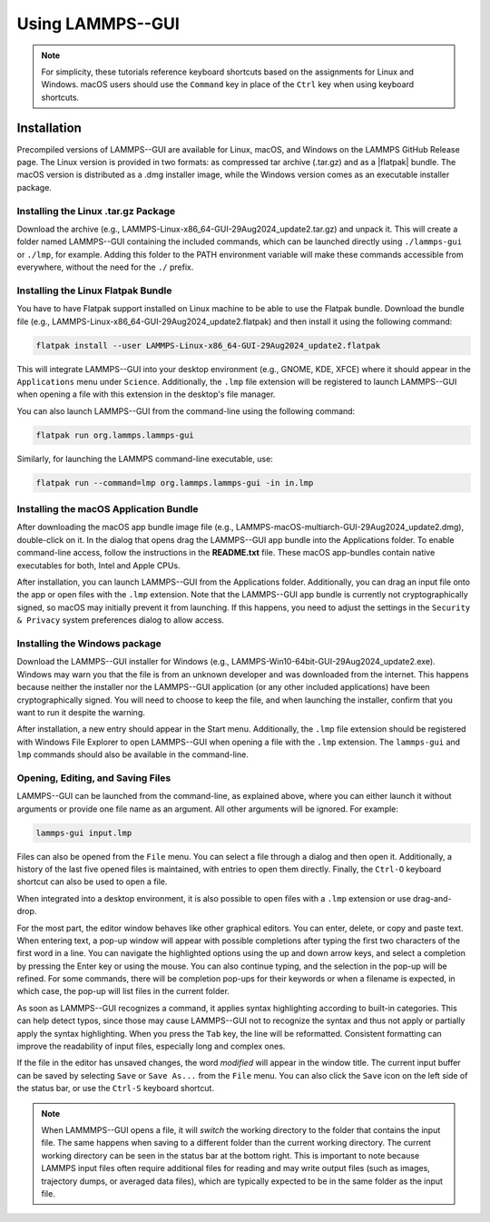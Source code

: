 .. _using-lammps-gui-label:

Using LAMMPS--GUI
*****************

.. admonition:: Note
    :class: non-title-info

    For simplicity, these tutorials reference keyboard shortcuts
    based on the assignments for Linux and Windows. macOS users should
    use the ``Command`` key in place of the
    ``Ctrl`` key when using keyboard shortcuts.

Installation
============

Precompiled versions of LAMMPS--GUI are available for Linux, macOS,
and Windows on the LAMMPS GitHub Release
page.  The Linux version is provided in two
formats: as compressed tar archive (.tar.gz) and as a |flatpak|
bundle.  The macOS version is distributed as a
.dmg installer image, while the Windows version comes as an executable
installer package.

.. |flatpak| raw:: html

   <a href="https://flatpak.org" target="_blank">Flatpak</a>

Installing the Linux .tar.gz Package
------------------------------------

Download the archive (e.g., LAMMPS-Linux-x86_64-GUI-29Aug2024_update2.tar.gz)
and unpack it.  This will create a folder named LAMMPS--GUI containing the
included commands, which can be launched directly using ``./lammps-gui`` or
``./lmp``, for example.  Adding this folder to the PATH environment
variable will make these commands accessible from everywhere, without the
need for the ``./`` prefix.

Installing the Linux Flatpak Bundle
-----------------------------------

You have to have Flatpak support installed on Linux machine to be able
to use the Flatpak bundle.  Download the bundle file
(e.g., LAMMPS-Linux-x86_64-GUI-29Aug2024_update2.flatpak) and then
install it using the following command:

.. code-block:: bash

    flatpak install --user LAMMPS-Linux-x86_64-GUI-29Aug2024_update2.flatpak

This will integrate LAMMPS--GUI into your desktop environment
(e.g., GNOME, KDE, XFCE) where it should appear in the ``Applications``
menu under ``Science``.  Additionally, the ``.lmp`` file extension will be
registered to launch LAMMPS--GUI when opening a file with this
extension in the desktop's file manager.

You can also launch LAMMPS--GUI from the command-line using the following command:

.. code-block:: bash

    flatpak run org.lammps.lammps-gui

Similarly, for launching the LAMMPS command-line executable, use:

.. code-block:: bash
    
    flatpak run --command=lmp org.lammps.lammps-gui -in in.lmp

Installing the macOS Application Bundle
---------------------------------------

After downloading the macOS app bundle image file
(e.g., LAMMPS-macOS-multiarch-GUI-29Aug2024_update2.dmg), double-click
on it.  In the dialog that opens drag the LAMMPS--GUI app bundle into
the Applications folder.  To enable command-line access, follow the
instructions in the **README.txt** file.  These macOS app-bundles contain
native executables for both, Intel and Apple CPUs.

After installation, you can launch LAMMPS--GUI from the Applications
folder.  Additionally, you can drag an input file onto the app or open
files with the ``.lmp`` extension.  Note that the LAMMPS--GUI app bundle is
currently not cryptographically signed, so macOS may initially prevent
it from launching.  If this happens, you need to adjust the settings in
the ``Security & Privacy`` system preferences dialog to allow access.

Installing the Windows package
------------------------------

Download the LAMMPS--GUI installer for Windows
(e.g., LAMMPS-Win10-64bit-GUI-29Aug2024_update2.exe).  Windows may warn
you that the file is from an unknown developer and was downloaded from
the internet.  This happens because neither the installer nor the
LAMMPS--GUI application (or any other included applications) have been
cryptographically signed.  You will need to choose to keep the file, and
when launching the installer, confirm that you want to run it despite
the warning.

After installation, a new entry should appear in the Start menu.
Additionally, the ``.lmp`` file extension should be registered with
Windows File Explorer to open LAMMPS--GUI when opening a file with the
``.lmp`` extension.  The ``lammps-gui`` and ``lmp`` commands should also
be available in the command-line.

Opening, Editing, and Saving Files
----------------------------------

LAMMPS--GUI can be launched from the command-line, as explained above, where you
can either launch it without arguments or provide one file name as an argument.  All
other arguments will be ignored.  For example:

.. code-block:: bash

    lammps-gui input.lmp

Files can also be opened from the ``File`` menu.  You can select a
file through a dialog and then open it.  Additionally, a history of
the last five opened files is maintained, with entries to open them directly.
Finally, the ``Ctrl-O`` keyboard shortcut can also be used to open a file.

When integrated into a desktop environment, it is also possible to open
files with a ``.lmp`` extension or use drag-and-drop.

For the most part, the editor window behaves like other graphical
editors.  You can enter, delete, or copy and paste text.   When entering
text, a pop-up window will appear with possible completions after typing
the first two characters of the first word in a line.  You can
navigate the highlighted options using the up and down arrow keys, and select a
completion by pressing the Enter key or using the mouse.  You can also continue
typing, and the selection in the pop-up will be refined.  For some
commands, there will be completion pop-ups for their
keywords or when a filename is expected, in which case,
the pop-up will list files in the current folder.

As soon as LAMMPS--GUI recognizes a command, it applies syntax
highlighting according to built-in categories.  This can help
detect typos, since those may cause LAMMPS--GUI not to
recognize the syntax and thus not apply or partially apply
the syntax highlighting.  When you press the ``Tab`` key, the line will be
reformatted.  Consistent formatting can improve the readability of
input files, especially long and complex ones.

If the file in the editor has unsaved changes, the word
*modified* will appear in the window title.  The current input
buffer can be saved by selecting ``Save`` or ``Save As...`` from the
``File`` menu.  You can also click the ``Save`` icon on the left side
of the status bar, or use the ``Ctrl-S`` keyboard shortcut.

.. admonition:: Note
    :class: non-title-info

    When LAMMMPS--GUI opens a file, it will *switch* the working directory
    to the folder that contains the input file.  The same happens when saving to
    a different folder than the current working directory.  The current working
    directory can be seen in the status bar at the bottom right.  This is important
    to note because LAMMPS input files often require additional files for reading and may
    write output files (such as images, trajectory dumps, or averaged data files),
    which are typically expected to be in the same folder as the input file.
